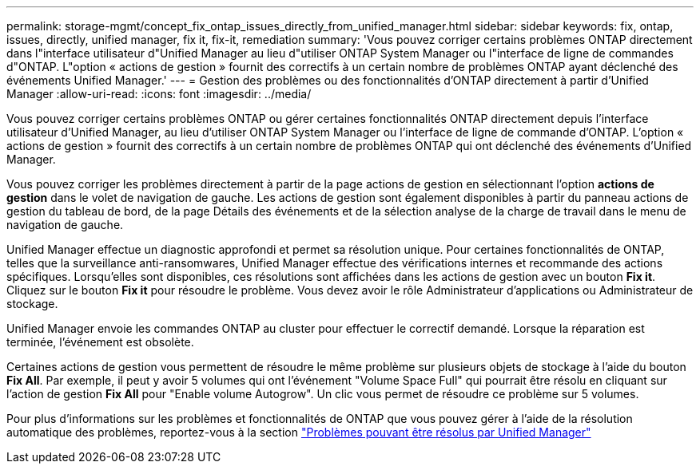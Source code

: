 ---
permalink: storage-mgmt/concept_fix_ontap_issues_directly_from_unified_manager.html 
sidebar: sidebar 
keywords: fix, ontap, issues, directly, unified manager, fix it, fix-it, remediation 
summary: 'Vous pouvez corriger certains problèmes ONTAP directement dans l"interface utilisateur d"Unified Manager au lieu d"utiliser ONTAP System Manager ou l"interface de ligne de commandes d"ONTAP. L"option « actions de gestion » fournit des correctifs à un certain nombre de problèmes ONTAP ayant déclenché des événements Unified Manager.' 
---
= Gestion des problèmes ou des fonctionnalités d'ONTAP directement à partir d'Unified Manager
:allow-uri-read: 
:icons: font
:imagesdir: ../media/


[role="lead"]
Vous pouvez corriger certains problèmes ONTAP ou gérer certaines fonctionnalités ONTAP directement depuis l'interface utilisateur d'Unified Manager, au lieu d'utiliser ONTAP System Manager ou l'interface de ligne de commande d'ONTAP. L'option « actions de gestion » fournit des correctifs à un certain nombre de problèmes ONTAP qui ont déclenché des événements d'Unified Manager.

Vous pouvez corriger les problèmes directement à partir de la page actions de gestion en sélectionnant l'option *actions de gestion* dans le volet de navigation de gauche. Les actions de gestion sont également disponibles à partir du panneau actions de gestion du tableau de bord, de la page Détails des événements et de la sélection analyse de la charge de travail dans le menu de navigation de gauche.

Unified Manager effectue un diagnostic approfondi et permet sa résolution unique. Pour certaines fonctionnalités de ONTAP, telles que la surveillance anti-ransomwares, Unified Manager effectue des vérifications internes et recommande des actions spécifiques. Lorsqu'elles sont disponibles, ces résolutions sont affichées dans les actions de gestion avec un bouton *Fix it*. Cliquez sur le bouton *Fix it* pour résoudre le problème. Vous devez avoir le rôle Administrateur d'applications ou Administrateur de stockage.

Unified Manager envoie les commandes ONTAP au cluster pour effectuer le correctif demandé. Lorsque la réparation est terminée, l'événement est obsolète.

Certaines actions de gestion vous permettent de résoudre le même problème sur plusieurs objets de stockage à l'aide du bouton *Fix All*. Par exemple, il peut y avoir 5 volumes qui ont l'événement "Volume Space Full" qui pourrait être résolu en cliquant sur l'action de gestion *Fix All* pour "Enable volume Autogrow". Un clic vous permet de résoudre ce problème sur 5 volumes.

Pour plus d'informations sur les problèmes et fonctionnalités de ONTAP que vous pouvez gérer à l'aide de la résolution automatique des problèmes, reportez-vous à la section link:../storage-mgmt/reference_what_ontap_issues_can_unified_manager_fix.html["Problèmes pouvant être résolus par Unified Manager"]
